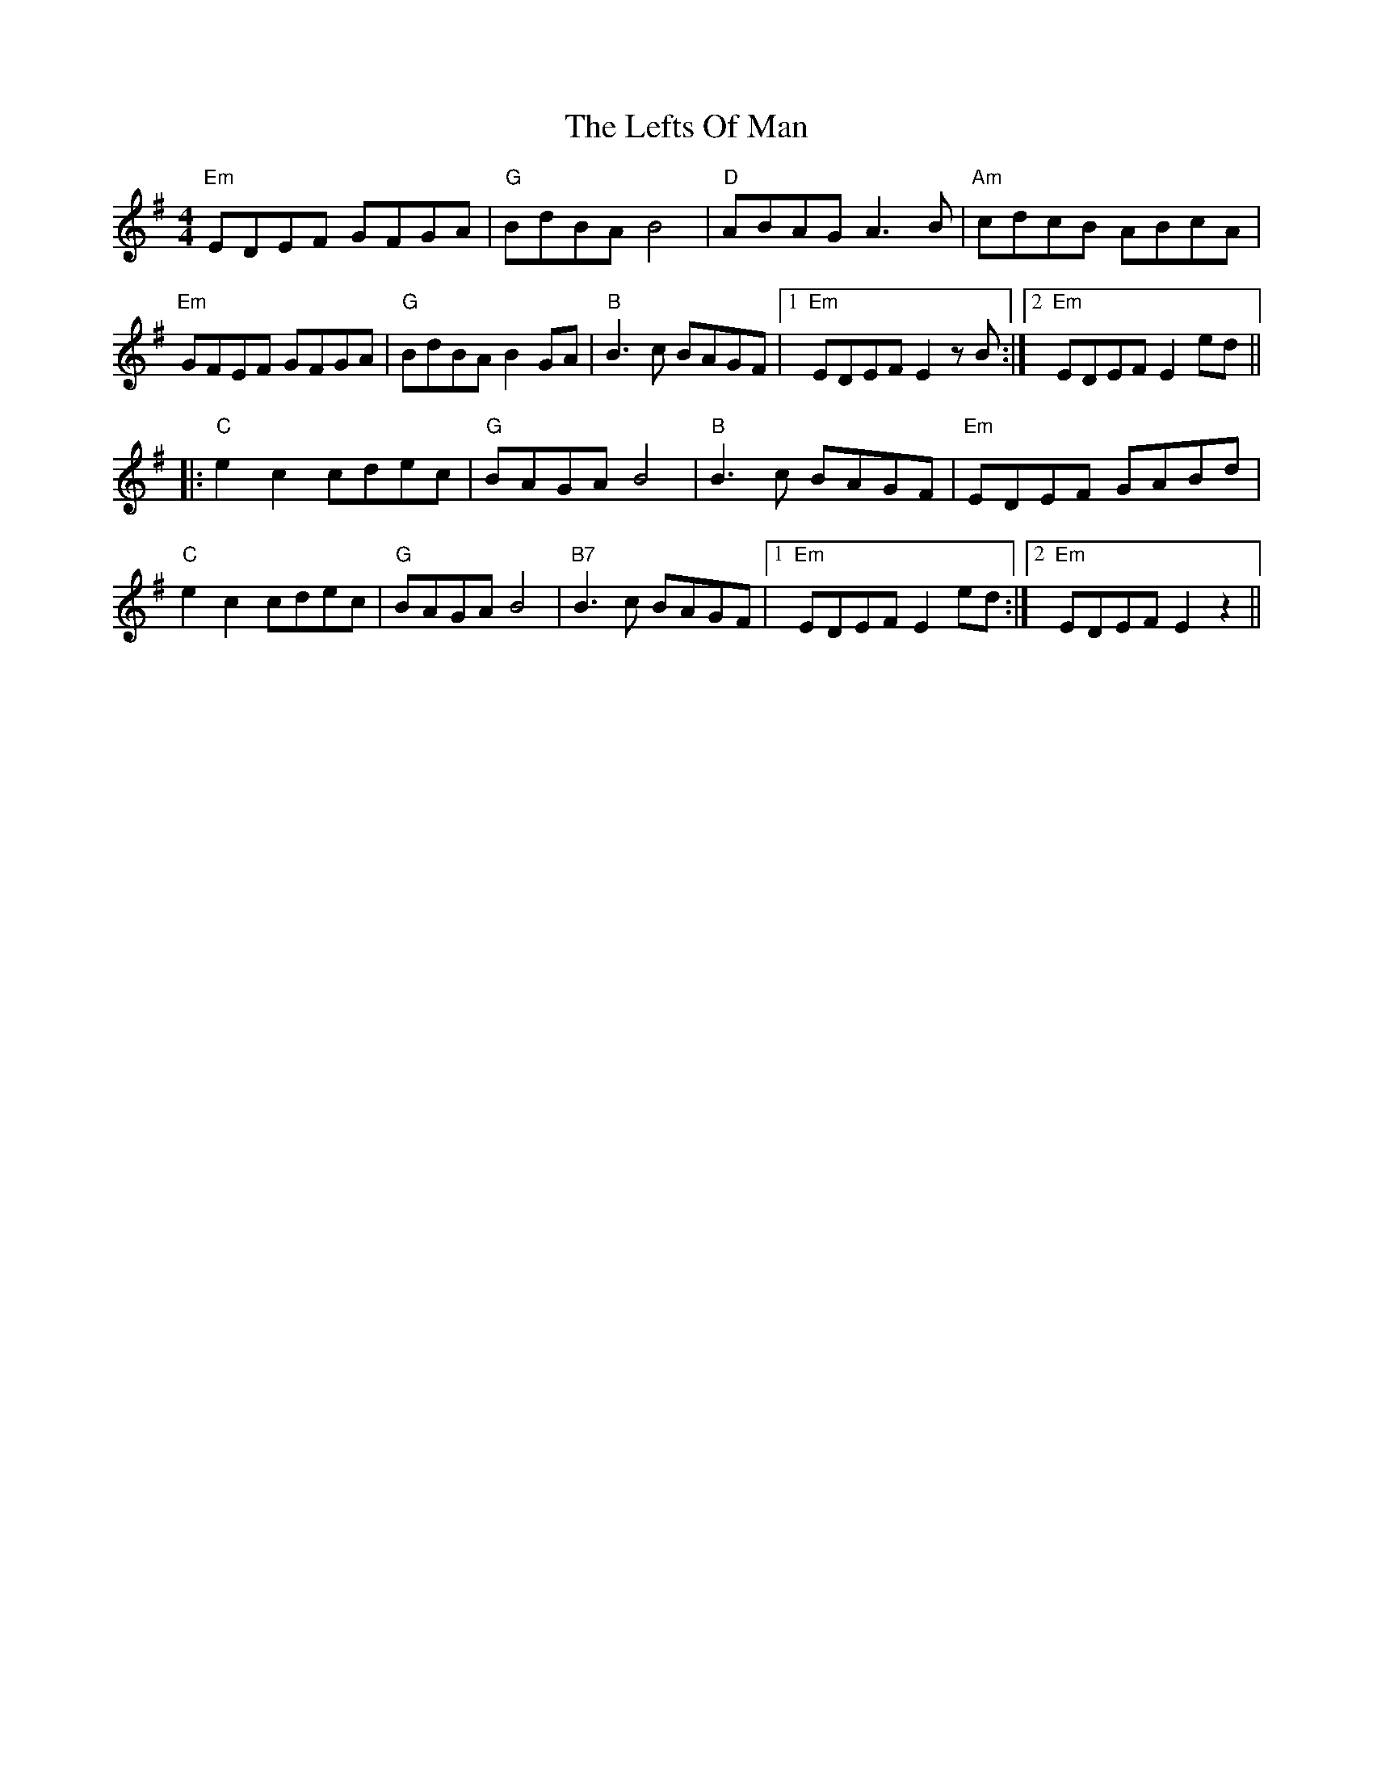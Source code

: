 X: 23312
T: Lefts Of Man, The
R: hornpipe
M: 4/4
K: Eminor
"Em"EDEF GFGA|"G"BdBA B4|"D"ABAG A3B|"Am"cdcB ABcA|
"Em"GFEF GFGA|"G"BdBA B2GA|"B"B3c BAGF|1 "Em"EDEF E2zB:|2 "Em"EDEF E2ed||
|:"C"e2c2 cdec|"G"BAGA B4|"B"B3c BAGF|"Em"EDEF GABd|
"C"e2c2 cdec|"G"BAGA B4|"B7"B3c BAGF|1 "Em"EDEF E2ed:|2 "Em"EDEF E2 z2||


